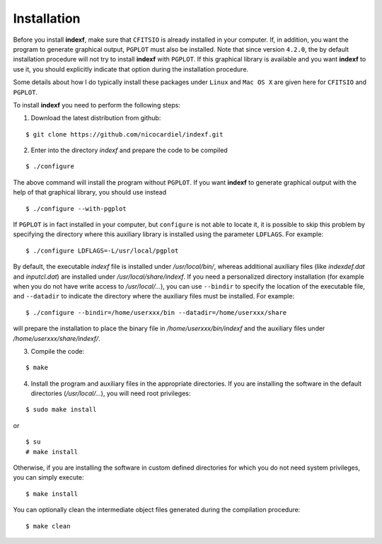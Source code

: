 .. _install:

Installation
============

Before you install **indexf**, make sure that ``CFITSIO`` is already installed in your computer. If, in addition, you want the program to generate graphical output, ``PGPLOT`` must also be installed. Note that since version ``4.2.0``, the by default installation procedure will not try to install **indexf** with ``PGPLOT``. If this graphical library is available and you want **indexf** to use it, you should explicitly indicate that option during the installation procedure.

Some details about how I do typically install these packages under ``Linux`` and ``Mac OS X`` are given here for ``CFITSIO`` and ``PGPLOT``.

To install **indexf** you need to perform the following steps:


1. Download the latest distribution from github:

::

    $ git clone https://github.com/nicocardiel/indexf.git

2. Enter into the directory *indexf* and prepare the code to be compiled

::

    $ ./configure

The above command will install the program without ``PGPLOT``. If you want **indexf** to generate graphical output with the help of that graphical library, you should use instead

::

    $ ./configure --with-pgplot

If ``PGPLOT`` is in fact installed in your computer, but ``configure`` is not able to locate it, it is possible to skip this problem by specifying the directory where this auxiliary library is installed using the parameter ``LDFLAGS``. For example:

::

    $ ./configure LDFLAGS=-L/usr/local/pgplot

By default, the executable *indexf* file is installed under */usr/local/bin/*, whereas additional auxiliary files (like *indexdef.dat* and *inputcl.dat*) are installed under */usr/local/share/indexf*. If you need a personalized directory installation (for example when you do not have write access to */usr/local/...*), you can use ``--bindir`` to specify the location of the executable file, and ``--datadir`` to indicate the directory where the auxiliary files must be installed. For example:

::

    $ ./configure --bindir=/home/userxxx/bin --datadir=/home/userxxx/share

will prepare the installation to place the binary file in */home/userxxx/bin/indexf* and the auxiliary files under */home/userxxx/share/indexf/*.

3. Compile the code:

::

    $ make

4. Install the program and auxiliary files in the appropriate directories. If you are installing the software in the default directories (*/usr/local/...*), you will need root privileges:

::

    $ sudo make install

or

::

    $ su
    # make install

Otherwise, if you are installing the software in custom defined directories for which you do not need system privileges, you can simply execute:

::

    $ make install

You can optionally clean the intermediate object files generated during the compilation procedure:

::

    $ make clean



